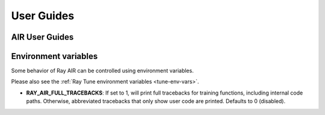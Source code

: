 .. _air-guides:

===========
User Guides
===========

.. _air-feature-guide:

AIR User Guides
---------------

.. panels::
    :container: text-center
    :column: col-md-4 px-2 py-2
    :img-top-cls: pt-5 w-75 d-block mx-auto fixed-height-img

    ---
    :img-top:  /ray-air/images/preprocessors.svg

    .. https://docs.google.com/drawings/d/1ZIbsXv5vvwTVIEr2aooKxuYJ_VL7-8VMNlRinAiPaTI/edit

    .. link-button:: /ray-air/preprocessors
        :type: ref
        :text: Using Preprocessors
        :classes: btn-link btn-block stretched-link

    ---
    :img-top: /ray-air/images/train-icon.svg

    .. https://docs.google.com/drawings/d/15SXGHbKPWdrzx3aTAIFcO2uh_s6Q7jLU03UMuwKSzzM/edit

    .. link-button:: trainer
        :type: ref
        :text: Using Trainers
        :classes: btn-link btn-block stretched-link

    ---
    :img-top:  /ray-air/images/ingest-icon.svg

    .. https://docs.google.com/drawings/d/10GZE_6s6ss8PSxLYyzcbj6yEalWO4N7MS7ao8KO7ne0/edit

    .. link-button:: air-ingest
        :type: ref
        :text: Configuring Training Datasets
        :classes: btn-link btn-block stretched-link

    ---
    :img-top:  /ray-air/images/tuner.svg

    .. https://docs.google.com/drawings/d/1yMd12iMkyo6DGrFoET1TIlKfFnXX9dfh2u3GSdTz6W4/edit

    .. link-button:: /ray-air/tuner
        :type: ref
        :text: Configuring Hyperparameter Tuning
        :classes: btn-link btn-block stretched-link

    ---
    :img-top:  /ray-air/images/predictors.png

    .. https://docs.google.com/presentation/d/1jfkQk0tGqgkLgl10vp4-xjcbYG9EEtlZV_Vnve_NenQ/edit#slide=id.g131c21f5e88_0_549

    .. link-button:: predictors
        :type: ref
        :text: Using Predictors for Inference
        :classes: btn-link btn-block stretched-link

    ---
    :img-top: /ray-air/images/serve-icon.svg

    .. https://docs.google.com/drawings/d/1-rg77bV-vEMURXZw5_mIOUFM3FObIIYbFOiYzFJW_68/edit

    .. link-button:: /ray-air/examples/serving_guide
        :type: ref
        :text: Deploying Predictors with Serve
        :classes: btn-link btn-block stretched-link

    ---
    :img-top: /ray-air/images/air-deploy.svg

    .. https://docs.google.com/drawings/d/1ja1RfNCEFn50B9FHWSemUzwhtPAmVyoak1JqEJUmxs4/edit

    .. link-button:: air-deployment
        :type: ref
        :text: How to Deploy AIR
        :classes: btn-link btn-block stretched-link

.. _air-env-vars:

Environment variables
---------------------

Some behavior of Ray AIR can be controlled using environment variables.

Please also see the :ref:`Ray Tune environment variables <tune-env-vars>`.

- **RAY_AIR_FULL_TRACEBACKS**: If set to 1, will print full tracebacks for training functions,
  including internal code paths. Otherwise, abbreviated tracebacks that only show user code
  are printed. Defaults to 0 (disabled).
